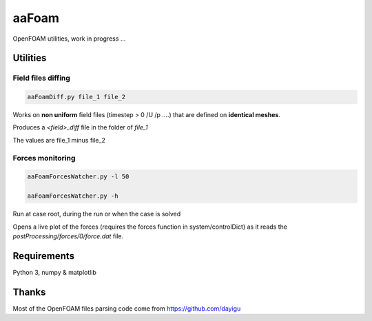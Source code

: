 .. -*- coding: utf-8 -*-

******
aaFoam
******

OpenFOAM utilities, work in progress ...

Utilities
---------

Field files diffing
~~~~~~~~~~~~~~~~~~~

.. code-block:: shell

  aaFoamDiff.py file_1 file_2

Works on **non uniform** field files (timestep > 0     /U /p ....) that are defined on **identical meshes**.

Produces a *<field>_diff* file in the folder of *file_1*

The values are file_1 minus file_2


Forces monitoring
~~~~~~~~~~~~~~~~~

.. code-block:: shell

  aaFoamForcesWatcher.py -l 50

  aaFoamForcesWatcher.py -h

Run at case root, during the run or when the case is solved

Opens a live plot of the forces (requires the forces function in system/controlDict) as it reads the *postProcessing/forces/0/force.dat* file.


Requirements
------------

Python 3, numpy & matplotlib


Thanks
------

Most of the OpenFOAM files parsing code come from https://github.com/dayigu

